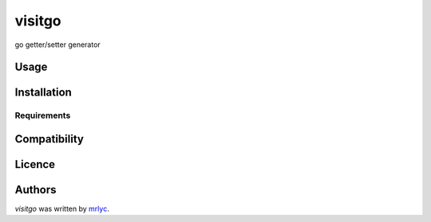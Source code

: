 visitgo
=======

.. image:: https://img.shields.io/pypi/v/visitgo.svg
    :target: https://pypi.python.org/pypi/visitgo
    :alt: Latest PyPI version

.. image:: https://travis-ci.org/MrLYC/visitgo.png
   :target: https://travis-ci.org/MrLYC/visitgo
   :alt: Latest Travis CI build status

go getter/setter generator

Usage
-----

Installation
------------

Requirements
^^^^^^^^^^^^

Compatibility
-------------

Licence
-------

Authors
-------

`visitgo` was written by `mrlyc <i@mrlyc.cc>`_.
